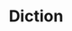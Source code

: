 #+TITLE: Diction
#+STARTUP: overview
#+ROAM_TAGS: speaking area index
#+CREATED: [2021-06-13 Paz]
#+LAST_MODIFIED: [2021-06-13 Paz 03:38]



